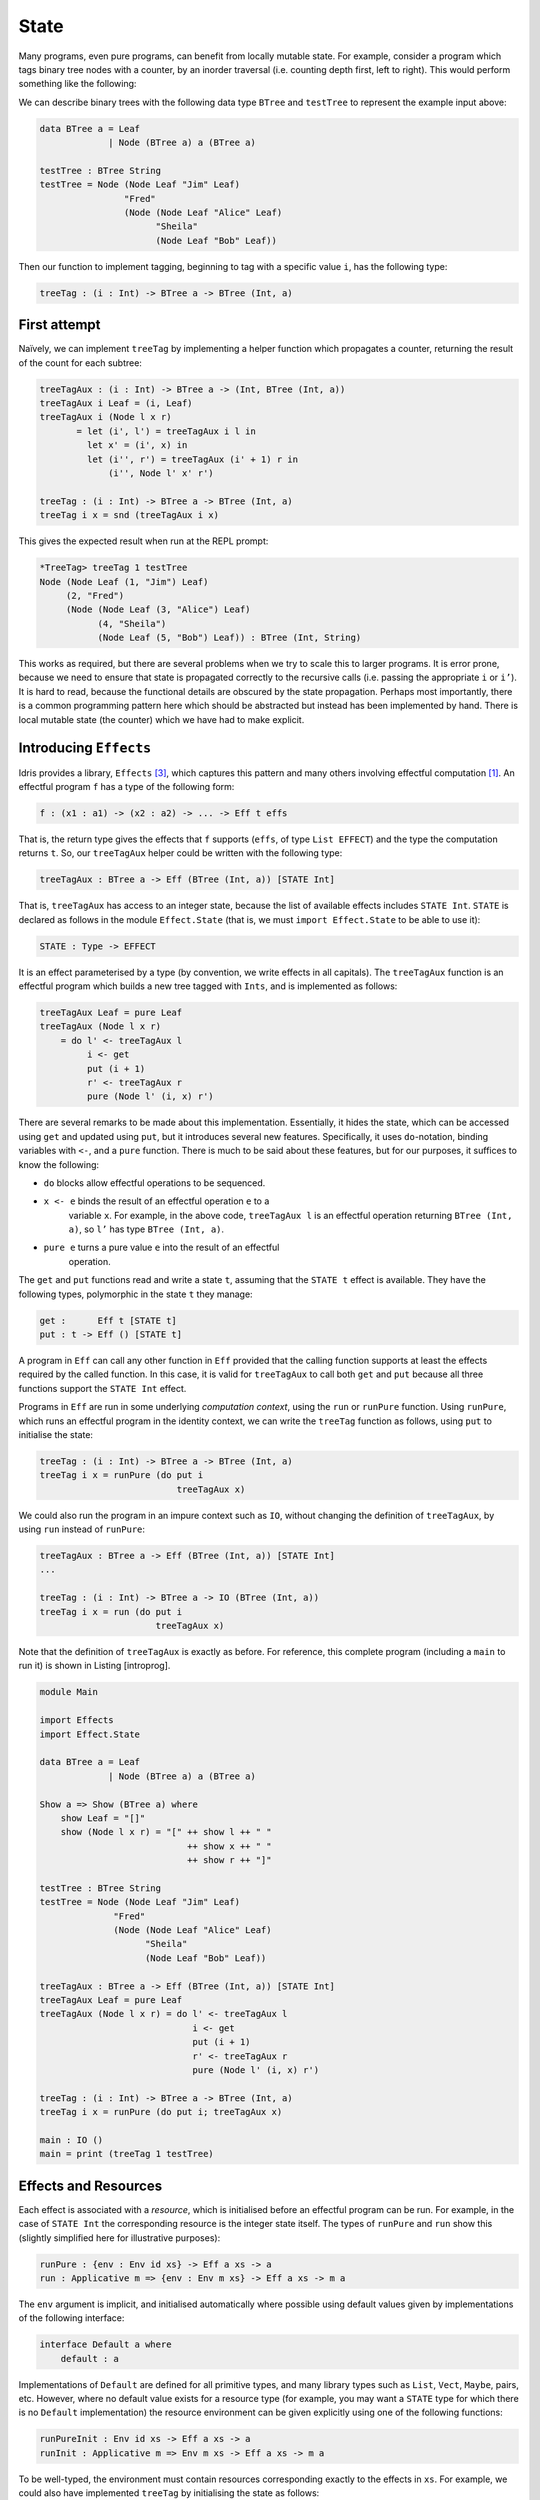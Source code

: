 .. _sect-state:

*****
State
*****

Many programs, even pure programs, can benefit from locally mutable
state. For example, consider a program which tags binary tree nodes
with a counter, by an inorder traversal (i.e. counting depth first,
left to right). This would perform something like the following:

|image|

We can describe binary trees with the following data type ``BTree``
and ``testTree`` to represent the example input above:

.. code-block:: idris

    data BTree a = Leaf
                 | Node (BTree a) a (BTree a)

    testTree : BTree String
    testTree = Node (Node Leaf "Jim" Leaf)
                    "Fred"
                    (Node (Node Leaf "Alice" Leaf)
                          "Sheila"
                          (Node Leaf "Bob" Leaf))

Then our function to implement tagging, beginning to tag with a
specific value ``i``, has the following type:

.. code-block:: idris

    treeTag : (i : Int) -> BTree a -> BTree (Int, a)

First attempt
=============

Naïvely, we can implement ``treeTag`` by implementing a helper
function which propagates a counter, returning the result of the count
for each subtree:

.. code-block:: idris

    treeTagAux : (i : Int) -> BTree a -> (Int, BTree (Int, a))
    treeTagAux i Leaf = (i, Leaf)
    treeTagAux i (Node l x r)
           = let (i', l') = treeTagAux i l in
             let x' = (i', x) in
             let (i'', r') = treeTagAux (i' + 1) r in
                 (i'', Node l' x' r')

    treeTag : (i : Int) -> BTree a -> BTree (Int, a)
    treeTag i x = snd (treeTagAux i x)

This gives the expected result when run at the REPL prompt:

.. code-block:: idris

    *TreeTag> treeTag 1 testTree
    Node (Node Leaf (1, "Jim") Leaf)
         (2, "Fred")
         (Node (Node Leaf (3, "Alice") Leaf)
               (4, "Sheila")
               (Node Leaf (5, "Bob") Leaf)) : BTree (Int, String)

This works as required, but there are several problems when we try to
scale this to larger programs. It is error prone, because we need to
ensure that state is propagated correctly to the recursive calls (i.e.
passing the appropriate ``i`` or ``i’``). It is hard to read, because
the functional details are obscured by the state propagation. Perhaps
most importantly, there is a common programming pattern here which
should be abstracted but instead has been implemented by hand. There
is local mutable state (the counter) which we have had to make
explicit.

Introducing ``Effects``
=======================

Idris provides a library, ``Effects`` [3]_, which captures this
pattern and many others involving effectful computation [1]_. An
effectful program ``f`` has a type of the following form:

.. code-block:: idris

    f : (x1 : a1) -> (x2 : a2) -> ... -> Eff t effs

That is, the return type gives the effects that ``f`` supports
(``effs``, of type ``List EFFECT``) and the type the computation
returns ``t``. So, our ``treeTagAux`` helper could be written with the
following type:

.. code-block:: idris

    treeTagAux : BTree a -> Eff (BTree (Int, a)) [STATE Int]

That is, ``treeTagAux`` has access to an integer state, because the
list of available effects includes ``STATE Int``. ``STATE`` is
declared as follows in the module ``Effect.State`` (that is, we must
``import Effect.State`` to be able to use it):

.. code-block:: idris

    STATE : Type -> EFFECT

It is an effect parameterised by a type (by convention, we write
effects in all capitals). The ``treeTagAux`` function is an effectful
program which builds a new tree tagged with ``Ints``, and is
implemented as follows:

.. code-block:: idris

    treeTagAux Leaf = pure Leaf
    treeTagAux (Node l x r)
        = do l' <- treeTagAux l
             i <- get
             put (i + 1)
             r' <- treeTagAux r
             pure (Node l' (i, x) r')

There are several remarks to be made about this implementation.
Essentially, it hides the state, which can be accessed using ``get``
and updated using ``put``, but it introduces several new features.
Specifically, it uses ``do``-notation, binding variables with ``<-``,
and a ``pure`` function. There is much to be said about these
features, but for our purposes, it suffices to know the following:

- ``do`` blocks allow effectful operations to be sequenced.

- ``x <- e`` binds the result of an effectful operation ``e`` to a
   variable ``x``. For example, in the above code, ``treeTagAux l`` is
   an effectful operation returning ``BTree (Int, a)``, so ``l’`` has
   type ``BTree (Int, a)``.

- ``pure e`` turns a pure value ``e`` into the result of an effectful
   operation.

The ``get`` and ``put`` functions read and write a state ``t``,
assuming that the ``STATE t`` effect is available. They have the
following types, polymorphic in the state ``t`` they manage:

.. code-block:: idris

    get :      Eff t [STATE t]
    put : t -> Eff () [STATE t]

A program in ``Eff`` can call any other function in ``Eff`` provided
that the calling function supports at least the effects required by
the called function. In this case, it is valid for ``treeTagAux`` to
call both ``get`` and ``put`` because all three functions support the
``STATE Int`` effect.

Programs in ``Eff`` are run in some underlying *computation context*,
using the ``run`` or ``runPure`` function. Using ``runPure``, which
runs an effectful program in the identity context, we can write the
``treeTag`` function as follows, using ``put`` to initialise the
state:

.. code-block:: idris

    treeTag : (i : Int) -> BTree a -> BTree (Int, a)
    treeTag i x = runPure (do put i
                              treeTagAux x)

We could also run the program in an impure context such as ``IO``,
without changing the definition of ``treeTagAux``, by using ``run``
instead of ``runPure``:

.. code-block:: idris

    treeTagAux : BTree a -> Eff (BTree (Int, a)) [STATE Int]
    ...

    treeTag : (i : Int) -> BTree a -> IO (BTree (Int, a))
    treeTag i x = run (do put i
                          treeTagAux x)

Note that the definition of ``treeTagAux`` is exactly as before. For
reference, this complete program (including a ``main`` to run it) is
shown in Listing [introprog].

.. code-block:: idris

    module Main

    import Effects
    import Effect.State

    data BTree a = Leaf
                 | Node (BTree a) a (BTree a)

    Show a => Show (BTree a) where
        show Leaf = "[]"
        show (Node l x r) = "[" ++ show l ++ " "
                                ++ show x ++ " "
                                ++ show r ++ "]"

    testTree : BTree String
    testTree = Node (Node Leaf "Jim" Leaf)
                  "Fred"
                  (Node (Node Leaf "Alice" Leaf)
                        "Sheila"
                        (Node Leaf "Bob" Leaf))

    treeTagAux : BTree a -> Eff (BTree (Int, a)) [STATE Int]
    treeTagAux Leaf = pure Leaf
    treeTagAux (Node l x r) = do l' <- treeTagAux l
                                 i <- get
                                 put (i + 1)
                                 r' <- treeTagAux r
                                 pure (Node l' (i, x) r')

    treeTag : (i : Int) -> BTree a -> BTree (Int, a)
    treeTag i x = runPure (do put i; treeTagAux x)

    main : IO ()
    main = print (treeTag 1 testTree)

Effects and Resources
=====================

Each effect is associated with a *resource*, which is initialised
before an effectful program can be run. For example, in the case of
``STATE Int`` the corresponding resource is the integer state itself.
The types of ``runPure`` and ``run`` show this (slightly simplified
here for illustrative purposes):

.. code-block:: idris

    runPure : {env : Env id xs} -> Eff a xs -> a
    run : Applicative m => {env : Env m xs} -> Eff a xs -> m a

The ``env`` argument is implicit, and initialised automatically where
possible using default values given by implementations of the following 
interface:

.. code-block:: idris

    interface Default a where
        default : a

Implementations of ``Default`` are defined for all primitive types, and many
library types such as ``List``, ``Vect``, ``Maybe``, pairs, etc.
However, where no default value exists for a resource type (for
example, you may want a ``STATE`` type for which there is no
``Default`` implementation) the resource environment can be given explicitly
using one of the following functions:

.. code-block:: idris

    runPureInit : Env id xs -> Eff a xs -> a
    runInit : Applicative m => Env m xs -> Eff a xs -> m a

To be well-typed, the environment must contain resources corresponding
exactly to the effects in ``xs``. For example, we could also have
implemented ``treeTag`` by initialising the state as follows:

.. code-block:: idris

    treeTag : (i : Int) -> BTree a -> BTree (Int, a)
    treeTag i x = runPureInit [i] (treeTagAux x)

Labelled Effects
================

What if we have more than one state, especially more than one state of
the same type? How would ``get`` and ``put`` know which state they
should be referring to? For example, how could we extend the tree
tagging example such that it additionally counts the number of leaves
in the tree? One possibility would be to change the state so that it
captured both of these values, e.g.:

.. code-block:: idris

    treeTagAux : BTree a -> Eff (BTree (Int, a)) [STATE (Int, Int)]

Doing this, however, ties the two states together throughout (as well
as not indicating which integer is which). It would be nice to be able
to call effectful programs which guaranteed only to access one of the
states, for example. In a larger application, this becomes
particularly important.

The library therefore allows effects in general to be *labelled* so
that they can be referred to explicitly by a particular name. This
allows multiple effects of the same type to be included. We can count
leaves and update the tag separately, by labelling them as follows:

.. code-block:: idris

    treeTagAux : BTree a ->  Eff (BTree (Int, a))
                                   ['Tag ::: STATE Int,
                                    'Leaves ::: STATE Int]

The ``:::`` operator allows an arbitrary label to be given to an
effect.  This label can be any type—it is simply used to identify an
effect uniquely. Here, we have used a symbol type. In general
``’name`` introduces a new symbol, the only purpose of which is to
disambiguate values [2]_.

When an effect is labelled, its operations are also labelled using the
``:-`` operator. In this way, we can say explicitly which state we
mean when using ``get`` and ``put``. The tree tagging program which
also counts leaves can be written as follows:

.. code-block:: idris

    treeTagAux Leaf = do
        'Leaves :- update (+1)
        pure Leaf
    treeTagAux (Node l x r) = do
        l' <- treeTagAux l
        i <- 'Tag :- get
        'Tag :- put (i + 1)
        r' <- treeTagAux r
        pure (Node l' (i, x) r')

The ``update`` function here is a combination of ``get`` and ``put``,
applying a function to the current state.

.. code-block:: idris

    update : (x -> x) -> Eff () [STATE x]

Finally, our top level ``treeTag`` function now returns a pair of the
number of leaves, and the new tree. Resources for labelled effects are
initialised using the ``:=`` operator (reminiscent of assignment in an
imperative language):

.. code-block:: idris

    treeTag : (i : Int) -> BTree a -> (Int, BTree (Int, a))
    treeTag i x = runPureInit ['Tag := i, 'Leaves := 0]
                        (do x' <- treeTagAux x
                            leaves <- 'Leaves :- get
                            pure (leaves, x'))

To summarise, we have:

- ``:::`` to convert an effect to a labelled effect.

- ``:-`` to convert an effectful operation to a labelled effectful operation.

- ``:=`` to initialise a resource for a labelled effect.

Or, more formally with their types (slightly simplified to account
only for the situation where available effects are not updated):

.. code-block:: idris

    (:::) : lbl -> EFFECT -> EFFECT
    (:-)  : (l : lbl) -> Eff a [x] -> Eff a [l ::: x]
    (:=)  : (l : lbl) -> res -> LRes l res

Here, ``LRes`` is simply the resource type associated with a labelled
effect. Note that labels are polymorphic in the label type ``lbl``.
Hence, a label can be anything—a string, an integer, a type, etc.

``!``-notation
==============

In many cases, using ``do``-notation can make programs unnecessarily
verbose, particularly in cases where the value bound is used once,
immediately. The following program returns the length of the
``String`` stored in the state, for example:

.. code-block:: idris

    stateLength : Eff Nat [STATE String]
    stateLength = do x <- get
                     pure (length x)

This seems unnecessarily verbose, and it would be nice to program in a
more direct style in these cases. provides ``!``-notation to help with
this. The above program can be written instead as:

.. code-block:: idris

    stateLength : Eff Nat [STATE String]
    stateLength = pure (length !get)

The notation ``!expr`` means that the expression ``expr`` should be
evaluated and then implicitly bound. Conceptually, we can think of
``!`` as being a prefix function with the following type:

.. code-block:: idris

    (!) : Eff a xs -> a

Note, however, that it is not really a function, merely syntax! In
practice, a subexpression ``!expr`` will lift ``expr`` as high as
possible within its current scope, bind it to a fresh name ``x``, and
replace ``!expr`` with ``x``. Expressions are lifted depth first, left
to right. In practice, ``!``-notation allows us to program in a more
direct style, while still giving a notational clue as to which
expressions are effectful.

For example, the expression:

.. code-block:: idris

    let y = 42 in f !(g !(print y) !x)

is lifted to:

.. code-block:: idris

    let y = 42 in do y' <- print y
                     x' <- x
                     g' <- g y' x'
                     f g'

The Type ``Eff``
================

Underneath, ``Eff`` is an overloaded function which translates to an
underlying type ``EffM``:

.. code-block:: idris

    EffM : (m : Type -> Type) -> (t : Type)
            -> (List EFFECT)
            -> (t -> List EFFECT) -> Type

This is more general than the types we have been writing so far. It is
parameterised over an underlying computation context ``m``, a
result type ``t`` as we have already seen, as well as a ``List EFFECT`` and a
function type ``t -> List EFFECT``.

These additional parameters are the list of *input* effects, and a
list of *output* effects, computed from the result of an effectful
operation.  That is: running an effectful program can change the set
of effects available! This is a particularly powerful idea, and we
will see its consequences in more detail later. Some examples of
operations which can change the set of available effects are:

- Updating a state containing a dependent type (for example adding an element to a vector).

- Opening a file for reading is an effect, but whether the file really
  *is* open afterwards depends on whether the file was successfully
  opened.

- Closing a file means that reading from the file should no longer be
  possible.

While powerful, this can make uses of the ``EffM`` type hard to read.
Therefore the library provides an overloaded function ``Eff``
There are the following three versions:

.. code-block:: idris

    SimpleEff.Eff : (t : Type) -> (input_effs : List EFFECT) -> Type
    TransEff.Eff  : (t : Type) -> (input_effs : List EFFECT) ->
                                  (output_effs : List EFFECT) -> Type
    DepEff.Eff    : (t : Type) -> (input_effs : List EFFECT) ->
                                  (output_effs_fn : x -> List EFFECT) -> Type

So far, we have used only the first version, ``SimpleEff.Eff``, which
is defined as follows:

.. code-block:: idris

    Eff : (x : Type) -> (es : List EFFECT) -> Type
    Eff x es = {m : Type -> Type} -> EffM m x es (\v => es)

i.e. the set of effects remains the same on output. This suffices for
the ``STATE`` example we have seen so far, and for many useful
side-effecting programs. We could also have written ``treeTagAux``
with the expanded type:

.. code-block:: idris

    treeTagAux : BTree a ->
                 EffM m (BTree (Int, a)) [STATE Int] (\x => [STATE Int])

Later, we will see programs which update effects:

.. code-block:: idris

    Eff a xs xs'

which is expanded to

.. code-block:: idris

    EffM m a xs (\_ => xs')

i.e. the set of effects is updated to ``xs’`` (think of a transition
in a state machine). There is, for example, a version of ``put`` which
updates the type of the state:

.. code-block:: idris

    putM : y -> Eff () [STATE x] [STATE y]

Also, we have:

.. code-block:: idris

    Eff t xs (\res => xs')

which is expanded to

.. code-block:: idris

    EffM m t xs (\res => xs')

i.e. the set of effects is updated according to the result of the
operation ``res``, of type ``t``.

Parameterising ``EffM`` over an underlying computation context allows us
to write effectful programs which are specific to one context, and in some
cases to write programs which *extend* the list of effects available using
the ``new`` function, though this is beyond the scope of this tutorial.

.. [1] The earlier paper [3]_ describes the essential implementation
   details, although the library presented there is an earlier version
   which is less powerful than that presented in this tutorial.

.. [2] In practice, ``’name`` simply introduces a new empty type

.. [3] Edwin Brady. 2013. Programming and reasoning with algebraic
       effects and dependent types. SIGPLAN Not. 48, 9 (September
       2013), 133-144. DOI=10.1145/2544174.2500581
       http://dl.acm.org/citation.cfm?doid=2544174.2500581



.. |image| image:: ../image/effects-tree.png
                   :width: 500px
